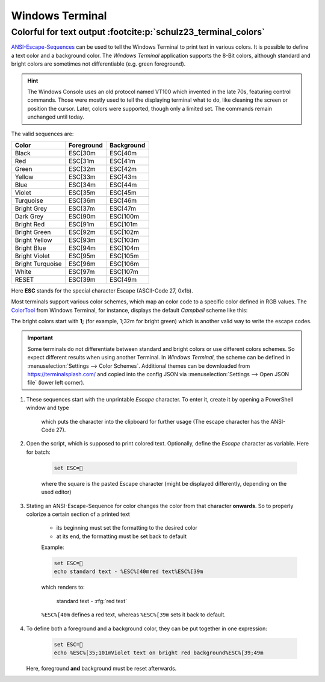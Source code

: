 Windows Terminal
================
Colorful for text output :footcite:p:`schulz23_terminal_colors`
---------------------------------------------------------------
`ANSI-Escape-Sequences`_ can be used to tell the Windows Terminal to print text
in various colors. It is possible to define a text color and a background color.
The *Windows Terminal* application supports the 8-Bit colors, although standard
and bright colors are sometimes not differentiable (e.g. green foreground).

.. hint::

    The Windows Console uses an old protocol named VT100 which invented in the
    late 70s, featuring control commands. Those were mostly used to tell the
    displaying terminal what to do, like cleaning the screen or position the
    cursor. Later, colors were supported, though only a limited set. The
    commands remain unchanged until today.

The valid sequences are:

+-------------------+-------------+-------------+
| Color             | Foreground  | Background  |
+===================+=============+=============+
| Black             | ESC[30m     | ESC[40m     |
+-------------------+-------------+-------------+
| Red               | ESC[31m     | ESC[41m     |
+-------------------+-------------+-------------+
| Green             | ESC[32m     | ESC[42m     |
+-------------------+-------------+-------------+
| Yellow            | ESC[33m     | ESC[43m     |
+-------------------+-------------+-------------+
| Blue              | ESC[34m     | ESC[44m     |
+-------------------+-------------+-------------+
| Violet            | ESC[35m     | ESC[45m     |
+-------------------+-------------+-------------+
| Turquoise         | ESC[36m     | ESC[46m     |
+-------------------+-------------+-------------+
| Bright Grey       | ESC[37m     | ESC[47m     |
+-------------------+-------------+-------------+
| Dark Grey         | ESC[90m     | ESC[100m    |
+-------------------+-------------+-------------+
| Bright Red        | ESC[91m     | ESC[101m    |
+-------------------+-------------+-------------+
| Bright Green      | ESC[92m     | ESC[102m    |
+-------------------+-------------+-------------+
| Bright Yellow     | ESC[93m     | ESC[103m    |
+-------------------+-------------+-------------+
| Bright Blue       | ESC[94m     | ESC[104m    |
+-------------------+-------------+-------------+
| Bright Violet     | ESC[95m     | ESC[105m    |
+-------------------+-------------+-------------+
| Bright Turquoise  | ESC[96m     | ESC[106m    |
+-------------------+-------------+-------------+
| White             | ESC[97m     | ESC[107m    |
+-------------------+-------------+-------------+
| RESET             | ESC[39m     | ESC[49m     |
+-------------------+-------------+-------------+

Here **ESC** stands for the special character Escape (ASCII-Code 27, 0x1b).

Most terminals support various color schemes, which map an color code to a specific
color defined in RGB values. The `ColorTool`_ from Windows Terminal, for instance,
displays the default *Campbell* scheme like this:

.. image:: _img/ansi_8bit_colors.png

The bright colors start with **1;** (for example, 1;32m for bright green) which
is another valid way to write the escape codes.

.. important::

    Some terminals do not differentiate between standard and bright colors or
    use different colors schemes. So expect different results when using another
    Terminal. In *Windows Terminal*, the scheme can be defined in
    :menuselection:`Settings --> Color Schemes`. Additional themes can be
    downloaded from https://terminalsplash.com/ and copied into the config JSON
    via :menuselection:`Settings --> Open JSON file` (lower left corner).

#. These sequences start with the unprintable *Escape* character. To enter it,
   create it by opening a PowerShell window and type

    .. prompt:: powershell

        Set-Clipboard ([char]27)

    which puts the character into the clipboard for further usage (The escape
    character has the ANSI-Code 27).
#. Open the script, which is supposed to print colored text. Optionally, define
   the *Escape* character as variable. Here for batch:

    .. code:: batch

        set ESC=

    where the square is the pasted Escape character (might be displayed differently,
    depending on the used editor)
#. Stating an ANSI-Escape-Sequence for color changes the color from that
   character **onwards**. So to properly colorize a certain section of a
   printed text

    * its beginning must set the formatting to the desired color
    * at its end, the formatting must be set back to default

    Example:

    .. code-block:: batch

        set ESC=
        echo standard text - %ESC%[40mred text%ESC%[39m

    which renders to:

        standard text - :rfg:`red text`

    ``%ESC%[40m`` defines a red text, whereas ``%ESC%[39m`` sets it back to
    default.

#. To define both a foreground and a background color, they can be put together
   in one expression:

    .. code-block:: batch

        set ESC=
        echo %ESC%[35;101mViolet text on bright red background%ESC%[39;49m

   Here, foreground **and** background must be reset afterwards.

.. _ANSI-Escape-Sequences: https://en.wikipedia.org/wiki/ANSI_escape_code#Colors
.. _ColorTool: https://github.com/microsoft/terminal/releases/tag/1904.29002

.. footbibliography::